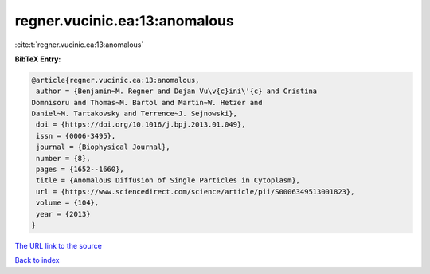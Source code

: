regner.vucinic.ea:13:anomalous
==============================

:cite:t:`regner.vucinic.ea:13:anomalous`

**BibTeX Entry:**

.. code-block:: bibtex

   @article{regner.vucinic.ea:13:anomalous,
    author = {Benjamin~M. Regner and Dejan Vu\v{c}ini\'{c} and Cristina
   Domnisoru and Thomas~M. Bartol and Martin~W. Hetzer and
   Daniel~M. Tartakovsky and Terrence~J. Sejnowski},
    doi = {https://doi.org/10.1016/j.bpj.2013.01.049},
    issn = {0006-3495},
    journal = {Biophysical Journal},
    number = {8},
    pages = {1652--1660},
    title = {Anomalous Diffusion of Single Particles in Cytoplasm},
    url = {https://www.sciencedirect.com/science/article/pii/S0006349513001823},
    volume = {104},
    year = {2013}
   }

`The URL link to the source <ttps://www.sciencedirect.com/science/article/pii/S0006349513001823}>`__


`Back to index <../By-Cite-Keys.html>`__
